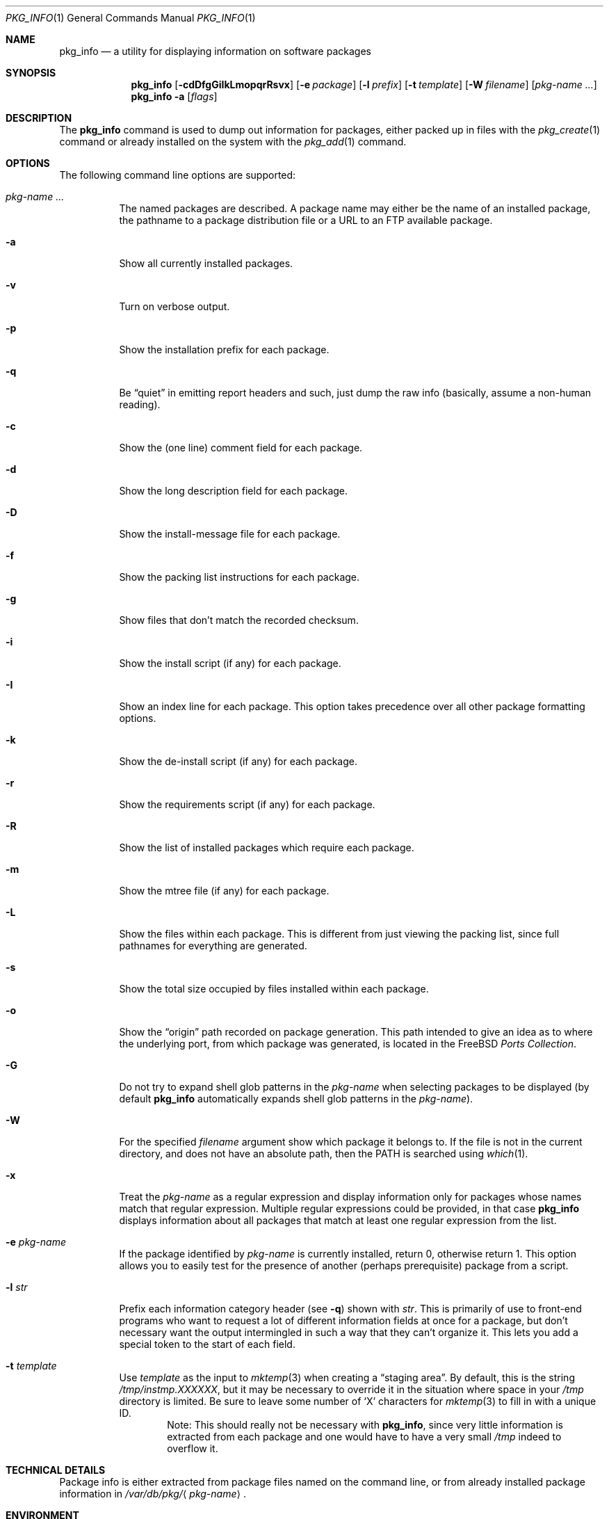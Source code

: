 .\"
.\" FreeBSD install - a package for the installation and maintenance
.\" of non-core utilities.
.\"
.\" Redistribution and use in source and binary forms, with or without
.\" modification, are permitted provided that the following conditions
.\" are met:
.\" 1. Redistributions of source code must retain the above copyright
.\"    notice, this list of conditions and the following disclaimer.
.\" 2. Redistributions in binary form must reproduce the above copyright
.\"    notice, this list of conditions and the following disclaimer in the
.\"    documentation and/or other materials provided with the distribution.
.\"
.\" Jordan K. Hubbard
.\"
.\"
.\"     @(#)pkg_info.1
.\" $FreeBSD$
.\"
.Dd February 8, 2001
.Dt PKG_INFO 1
.Os
.Sh NAME
.Nm pkg_info
.Nd a utility for displaying information on software packages
.Sh SYNOPSIS
.Nm
.Op Fl cdDfgGiIkLmopqrRsvx
.Op Fl e Ar package
.Op Fl l Ar prefix
.Op Fl t Ar template
.Op Fl W Ar filename
.Op Ar pkg-name ...
.Nm
.Fl a
.Op Ar flags
.Sh DESCRIPTION
The
.Nm
command is used to dump out information for packages, either packed up in
files with the
.Xr pkg_create 1
command or already installed on the system
with the
.Xr pkg_add 1
command.
.Sh OPTIONS
The following command line options are supported:
.Bl -tag -width indent
.It Ar pkg-name ...
The named packages are described.  A package name may either be the name of
an installed package, the pathname to a package distribution file or a
URL to an FTP available package.
.It Fl a
Show all currently installed packages.
.It Fl v
Turn on verbose output.
.It Fl p
Show the installation prefix for each package.
.It Fl q
Be
.Dq quiet
in emitting report headers and such, just dump the
raw info (basically, assume a non-human reading).
.It Fl c
Show the (one line) comment field for each package.
.It Fl d
Show the long description field for each package.
.It Fl D
Show the install-message file for each package.
.It Fl f
Show the packing list instructions for each package.
.It Fl g
Show files that don't match the recorded checksum.
.It Fl i
Show the install script (if any) for each package.
.It Fl I
Show an index line for each package.  This option takes
precedence over all other package formatting options.
.It Fl k
Show the de-install script (if any) for each package.
.It Fl r
Show the requirements script (if any) for each package.
.It Fl R
Show the list of installed packages which require each package.
.It Fl m
Show the mtree file (if any) for each package.
.It Fl L
Show the files within each package.  This is different from just
viewing the packing list, since full pathnames for everything
are generated.
.It Fl s
Show the total size occupied by files installed within each package.
.It Fl o
Show the
.Dq origin
path recorded on package generation.  This path
intended to give an idea as to where the underlying port, from which
package was generated, is located in the
.Fx
.Em "Ports Collection" .
.It Fl G
Do not try to expand shell glob patterns in the
.Ar pkg-name
when selecting packages to be displayed (by default
.Nm
automatically expands shell glob patterns in the
.Ar pkg-name ) .
.It Fl W
For the specified
.Ar filename
argument show which package it belongs to.  If the file is not in the
current directory, and does not have an absolute path, then the
.Ev PATH
is searched using
.Xr which 1 .
.It Fl x
Treat the
.Ar pkg-name
as a regular expression and display information only for packages
whose names match that regular expression.  Multiple regular
expressions could be provided, in that case
.Nm
displays information about all packages that match at least one
regular expression from the list.
.It Fl e Ar pkg-name
If the package identified by
.Ar pkg-name
is currently installed, return 0, otherwise return 1.  This option
allows you to easily test for the presence of another (perhaps
prerequisite) package from a script.
.It Fl l Ar str
Prefix each information category header (see
.Fl q )
shown with
.Ar str .
This is primarily of use to front-end programs who want to request a
lot of different information fields at once for a package, but don't
necessary want the output intermingled in such a way that they can't
organize it.  This lets you add a special token to the start of
each field.
.It Fl t Ar template
Use
.Ar template
as the input to
.Xr mktemp 3
when creating a
.Dq staging area .
By default, this is the string
.Pa /tmp/instmp.XXXXXX ,
but it may be necessary to override it in the situation where
space in your
.Pa /tmp
directory is limited.  Be sure to leave some number of `X' characters
for
.Xr mktemp 3
to fill in with a unique ID.
.Bd -ragged -offset indent -compact
Note:  This should really not be necessary with
.Nm ,
since very little information is extracted from each package
and one would have to have a very small
.Pa /tmp
indeed to overflow it.
.Ed
.El
.Sh TECHNICAL DETAILS
Package info is either extracted from package files named on the
command line, or from already installed package information
in
.Pa /var/db/pkg/ Ns Aq Ar pkg-name .
.Sh ENVIRONMENT
.Ev PKG_TMPDIR
points to the directory where
.Nm
creates its temporary files.
If this variable is not set,
.Ev TMPDIR
is used.  If both are unset, the builtin defaults are used.
.Pp
.Ev PKG_DBDIR
specifies an alternative location for the installed package database.
.Sh FILES
.Bl -tag -width /var/db/pkg -compact
.It Pa /var/tmp
Used if the environment variables
.Ev PKG_TMPDIR
and
.Ev TMPDIR
are not set, or if the directories named have insufficient space.
.It Pa /tmp
The next choice if
.Pa /var/tmp
does not exist or has insufficient space.
.It Pa /usr/tmp
The last choice if
.Pa /tmp
is unsuitable.
.It Pa /var/db/pkg
Default location of the installed package database.
.El
.Sh SEE ALSO
.Xr pkg_add 1 ,
.Xr pkg_create 1 ,
.Xr pkg_delete 1 ,
.Xr pkg_version 1 ,
.Xr mktemp 3 ,
.Xr mtree 8
.Sh AUTHORS
.An Jordan Hubbard
.Sh CONTRIBUTORS
.An John Kohl Aq jtk@rational.com
.Sh BUGS
Sure to be some.
